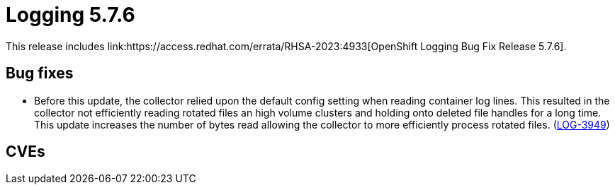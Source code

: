 
// Module included in the following assemblies:
// cluster-logging-release-notes.adoc
:_content-type: REFERENCE
[id="cluster-logging-release-notes-5-7-6_{context}"]
= Logging 5.7.6
This release includes link:https://access.redhat.com/errata/RHSA-2023:4933[OpenShift Logging Bug Fix Release 5.7.6].

[id="openshift-logging-5-7-6-bug-fixes_{context}"]
== Bug fixes
* Before this update, the collector relied upon the default config setting when reading container log lines. This resulted in the collector not efficiently reading rotated files an high volume clusters and holding onto deleted file handles for a long time. This update increases the number of bytes read allowing the collector to more efficiently process rotated files. (link:https://issues.redhat.com/browse/LOG-3949[LOG-3949])

[id="openshift-logging-5-7-6-CVEs_{context}"]
== CVEs

